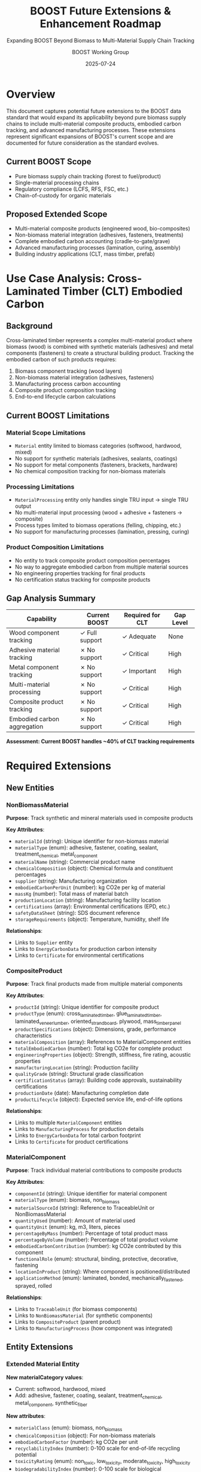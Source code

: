 #+TITLE: BOOST Future Extensions & Enhancement Roadmap
#+SUBTITLE: Expanding BOOST Beyond Biomass to Multi-Material Supply Chain Tracking
#+AUTHOR: BOOST Working Group
#+DATE: 2025-07-24
#+OPTIONS: toc:2 num:2
#+STARTUP: overview
#+FILETAGS: :BOOST:extensions:planning:

* Overview

This document captures potential future extensions to the BOOST data standard that would expand its applicability beyond pure biomass supply chains to include multi-material composite products, embodied carbon tracking, and advanced manufacturing processes. These extensions represent significant expansions of BOOST's current scope and are documented for future consideration as the standard evolves.

** Current BOOST Scope
- Pure biomass supply chain tracking (forest to fuel/product)
- Single-material processing chains
- Regulatory compliance (LCFS, RFS, FSC, etc.)
- Chain-of-custody for organic materials

** Proposed Extended Scope
- Multi-material composite products (engineered wood, bio-composites)
- Non-biomass material integration (adhesives, fasteners, treatments)
- Complete embodied carbon accounting (cradle-to-gate/grave)
- Advanced manufacturing processes (lamination, curing, assembly)
- Building industry applications (CLT, mass timber, prefab)

* Use Case Analysis: Cross-Laminated Timber (CLT) Embodied Carbon

** Background
Cross-laminated timber represents a complex multi-material product where biomass (wood) is combined with synthetic materials (adhesives) and metal components (fasteners) to create a structural building product. Tracking the embodied carbon of such products requires:

1. Biomass component tracking (wood layers)
2. Non-biomass material integration (adhesives, fasteners)
3. Manufacturing process carbon accounting
4. Composite product composition tracking
5. End-to-end lifecycle carbon calculations

** Current BOOST Limitations

*** Material Scope Limitations
- ~Material~ entity limited to biomass categories (softwood, hardwood, mixed)
- No support for synthetic materials (adhesives, sealants, coatings)
- No support for metal components (fasteners, brackets, hardware)
- No chemical composition tracking for non-biomass materials

*** Processing Limitations  
- ~MaterialProcessing~ entity only handles single TRU input → single TRU output
- No multi-material input processing (wood + adhesive + fasteners → composite)
- Process types limited to biomass operations (felling, chipping, etc.)
- No support for manufacturing processes (lamination, pressing, curing)

*** Product Composition Limitations
- No entity to track composite product composition percentages
- No way to aggregate embodied carbon from multiple material sources
- No engineering properties tracking for final products
- No certification status tracking for composite products

** Gap Analysis Summary

| Capability                  | Current BOOST  | Required for CLT | Gap Level |
|-----------------------------+----------------+------------------+-----------|
| Wood component tracking     | ✓ Full support | ✓ Adequate       | None      |
| Adhesive material tracking  | ✗ No support   | ✓ Critical       | High      |
| Metal component tracking    | ✗ No support   | ✓ Important      | High      |
| Multi-material processing   | ✗ No support   | ✓ Critical       | High      |
| Composite product tracking  | ✗ No support   | ✓ Critical       | High      |
| Embodied carbon aggregation | ✗ No support   | ✓ Critical       | High      |

*Assessment: Current BOOST handles ~40% of CLT tracking requirements*

* Required Extensions

** New Entities

*** NonBiomassMaterial
*Purpose*: Track synthetic and mineral materials used in composite products

*Key Attributes*:
- ~materialId~ (string): Unique identifier for non-biomass material
- ~materialType~ (enum): adhesive, fastener, coating, sealant, treatment_chemical, metal_component
- ~materialName~ (string): Commercial product name
- ~chemicalComposition~ (object): Chemical formula and constituent percentages  
- ~supplier~ (string): Manufacturing organization
- ~embodiedCarbonPerUnit~ (number): kg CO2e per kg of material
- ~massKg~ (number): Total mass of material batch
- ~productionLocation~ (string): Manufacturing facility location
- ~certifications~ (array): Environmental certifications (EPD, etc.)
- ~safetyDataSheet~ (string): SDS document reference
- ~storageRequirements~ (object): Temperature, humidity, shelf life

*Relationships*:
- Links to ~Supplier~ entity
- Links to ~EnergyCarbonData~ for production carbon intensity
- Links to ~Certificate~ for environmental certifications

*** CompositeProduct  
*Purpose*: Track final products made from multiple material components

*Key Attributes*:
- ~productId~ (string): Unique identifier for composite product
- ~productType~ (enum): cross_laminated_timber, glue_laminated_timber, laminated_veneer_lumber, oriented_strand_board, plywood, mass_timber_panel
- ~productSpecifications~ (object): Dimensions, grade, performance characteristics
- ~materialComposition~ (array): References to MaterialComponent entities
- ~totalEmbodiedCarbon~ (number): Total kg CO2e for complete product
- ~engineeringProperties~ (object): Strength, stiffness, fire rating, acoustic properties
- ~manufacturingLocation~ (string): Production facility
- ~qualityGrade~ (string): Structural grade classification
- ~certificationStatus~ (array): Building code approvals, sustainability certifications
- ~productionDate~ (date): Manufacturing completion date
- ~productLifecycle~ (object): Expected service life, end-of-life options

*Relationships*:
- Links to multiple ~MaterialComponent~ entities
- Links to ~ManufacturingProcess~ for production details
- Links to ~EnergyCarbonData~ for total carbon footprint
- Links to ~Certificate~ for product certifications

*** MaterialComponent
*Purpose*: Track individual material contributions to composite products

*Key Attributes*:
- ~componentId~ (string): Unique identifier for material component
- ~materialType~ (enum): biomass, non_biomass
- ~materialSourceId~ (string): Reference to TraceableUnit or NonBiomassMaterial
- ~quantityUsed~ (number): Amount of material used
- ~quantityUnit~ (enum): kg, m3, liters, pieces
- ~percentageByMass~ (number): Percentage of total product mass
- ~percentageByVolume~ (number): Percentage of total product volume
- ~embodiedCarbonContribution~ (number): kg CO2e contributed by this component
- ~functionalRole~ (enum): structural, binding, protective, decorative, fastening
- ~locationInProduct~ (string): Where component is positioned/distributed
- ~applicationMethod~ (enum): laminated, bonded, mechanically_fastened, sprayed, rolled

*Relationships*:
- Links to ~TraceableUnit~ (for biomass components)
- Links to ~NonBiomassMaterial~ (for synthetic components)  
- Links to ~CompositeProduct~ (parent product)
- Links to ~ManufacturingProcess~ (how component was integrated)

** Entity Extensions

*** Extended Material Entity
*New materialCategory values*:
- Current: softwood, hardwood, mixed
- Add: adhesive, fastener, coating, sealant, treatment_chemical, metal_component, synthetic_fiber

*New attributes*:
- ~materialClass~ (enum): biomass, non_biomass
- ~chemicalComposition~ (object): For non-biomass materials
- ~embodiedCarbonFactor~ (number): kg CO2e per unit
- ~recyclabilityIndex~ (number): 0-100 scale for end-of-life recycling potential
- ~toxicityRating~ (enum): non_toxic, low_toxicity, moderate_toxicity, high_toxicity
- ~biodegradabilityIndex~ (number): 0-100 scale for biological decomposition rate

*** Extended MaterialProcessing Entity  
*New processType values*:
- Current: felling, delimbing, crosscutting, chipping, debarking, assortment
- Add: lamination, pressing, curing, adhesive_application, surface_treatment, assembly, cutting_to_size, edge_sealing, quality_inspection

*New attributes*:
- ~multipleInputs~ (array): Support for multiple input materials
- ~energyConsumption~ (object): Electricity, natural gas, steam consumption
- ~processingTemperature~ (number): Operating temperature in Celsius  
- ~processingPressure~ (number): Applied pressure in MPa
- ~cureTime~ (number): Time for chemical curing processes in hours
- ~wasteGenerated~ (object): Waste materials and quantities produced
- ~emissionsGenerated~ (object): Air emissions from processing
- ~qualityControlResults~ (object): Quality tests performed and results

*** Extended EnergyCarbonData Entity
*New dataType values*:  
- Current: moisture, transport, fuel_consumption, carbon_intensity, energy_content, emissions, lifecycle_assessment
- Add: adhesive_production, metal_production, composite_manufacturing, curing_energy, surface_treatment, end_of_life_processing

*New attributes*:
- ~materialClass~ (enum): biomass, non_biomass, composite
- ~processingStage~ (enum): raw_material_production, manufacturing, assembly, finishing, transport, installation, use_phase, end_of_life
- ~allocationMethod~ (enum): mass_based, volume_based, economic_based, cut_off
- ~uncertaintyRange~ (object): Statistical confidence intervals for carbon data
- ~dataSource~ (enum): primary_measurement, literature_value, industry_average, modeled_estimate
- ~geographicRepresentativeness~ (string): Geographic scope of data validity

** Manufacturing Process Extensions

*** Multi-Material Processing Workflow
1. *Input Validation*: Verify all material components meet specifications
2. *Pre-Processing*: Prepare materials (cutting, surface preparation, conditioning)
3. *Assembly*: Combine materials according to product design
4. *Adhesive Application*: Apply bonding agents with controlled parameters
5. *Pressing/Curing*: Apply pressure and/or heat for chemical bonding
6. *Quality Control*: Test mechanical properties and visual inspection  
7. *Finishing*: Surface treatments, edge sealing, protective coatings
8. *Packaging*: Prepare for transport with protective materials

*** Energy and Emissions Tracking
Each processing step tracks:
- Electricity consumption (kWh)
- Natural gas usage (MJ)
- Steam consumption (kg)
- Compressed air usage (m³)
- Water consumption (liters)
- Waste heat recovery (MJ)
- Air emissions (kg CO2, VOCs, particulates)
- Wastewater generation (liters)
- Solid waste production (kg)

* Implementation Roadmap

** Phase 1: Core Multi-Material Support
*Scope*: Add basic non-biomass material tracking and simple composite products

*Deliverables*:
- ~NonBiomassMaterial~ entity implementation
- ~MaterialComponent~ entity for basic composition tracking
- Extended ~Material~ entity with non-biomass categories
- Pilot implementation with simple glue-laminated timber products

*Requirements*:
- Core development team expansion
- Industry partnerships for testing and validation data
- Integration with existing BOOST architecture

*Success Metrics*:
- Track major adhesive types used in wood products
- Successfully model glue-laminated beam composition
- Validate carbon calculations against industry LCA data

** Phase 2: Advanced Manufacturing Integration
*Scope*: Full multi-material processing and composite product tracking

*Deliverables*:
- ~CompositeProduct~ entity with full feature set
- Extended ~MaterialProcessing~ for manufacturing processes
- Complete CLT production workflow implementation
- Integration with building industry standards (ANSI/APA, ICC-ES)

*Requirements*:
- Expanded development capabilities
- Manufacturing facility partnerships for validation
- Standards body engagement for compliance verification

*Success Metrics*:
- Model complete CLT production from logs to finished panels
- Achieve high accuracy in embodied carbon calculations
- Support major composite wood product types

** Phase 3: Lifecycle and Certification Integration
*Scope*: Complete lifecycle tracking and certification system integration

*Deliverables*:
- Extended ~EnergyCarbonData~ with full lifecycle stages
- Integration with EPD (Environmental Product Declaration) systems
- Building code compliance tracking
- End-of-life scenario modeling

*Requirements*:
- Certification body partnerships
- Integration with existing LCA databases
- Regulatory compliance validation

*Success Metrics*:
- Generate EPD-compliant embodied carbon reports
- Support cradle-to-grave carbon accounting
- Integrate with major green building rating systems

** Phase 4: Industry Scaling and Standards Integration
*Scope*: Broad industry adoption and standards body integration

*Deliverables*:
- API integrations with major ERP systems
- Integration with building information modeling (BIM) software
- Standardized data exchange formats for construction industry
- Real-time carbon tracking for manufacturing facilities

*Requirements*:
- Industry consortium development
- Standards body collaboration
- Enterprise system integration capabilities

*Success Metrics*:
- Manufacturing facilities adopting extended BOOST
- Integration with major BIM software platforms
- Industry standard adoption by trade associations

* Industry Applications

** Mass Timber Construction
- Complete embodied carbon tracking for mass timber buildings
- Support for carbon credit programs in construction
- Integration with green building certification systems (LEED, BREEAM)
- Real-time carbon impact assessment during design phase

** Bio-Based Materials Innovation
- Track novel bio-based adhesives and treatments
- Support R&D for lower-carbon composite materials
- Enable carbon impact comparison of material substitutions
- Facilitate biogenic carbon accounting in products

** Circular Economy Integration
- Track recycled content in composite products
- Model end-of-life carbon impacts and credits
- Support material passport systems for building disassembly
- Enable material flow analysis for regional economies

** Regulatory Compliance
- Support embodied carbon regulations in building codes
- Enable carbon border adjustment mechanisms for trade
- Facilitate environmental product declarations (EPDs)
- Support corporate sustainability reporting requirements

* Technical Considerations

** Data Integration Challenges
- Harmonizing biomass and non-biomass supply chain data formats
- Integrating with chemical industry databases (adhesives, treatments)
- Connecting to building product manufacturer systems
- Synchronizing with construction project management tools

** Scalability Requirements  
- Support for millions of composite products globally
- Real-time carbon calculations for manufacturing processes
- Multi-region deployment with localized carbon factors
- Integration with existing enterprise systems

** Data Quality and Verification
- Third-party verification of non-biomass material carbon data
- Quality assurance for composite product carbon calculations
- Audit trails for regulatory compliance
- Integration with blockchain for supply chain transparency

** Interoperability Standards
- Alignment with ISO 14040/14044 lifecycle assessment standards
- Compatibility with EN 15804 EPD standards  
- Integration with IFC (Industry Foundation Classes) for BIM
- Support for UN Global Compact sustainability reporting

* Industry Impact Potential

** Market Context
- Global engineered wood products market represents significant opportunity for carbon tracking
- Mass timber construction experiencing rapid growth globally
- Embodied carbon regulations emerging in building codes worldwide
- Carbon credit markets for building materials in early development stages

** Industry Transformation Opportunities
- Shift from manual LCA calculations to automated tracking systems
- Enable real-time carbon optimization in manufacturing processes
- Support transition to performance-based environmental regulations
- Create competitive advantages for low-carbon material producers
- Facilitate data-driven innovation in sustainable materials

* Risk Assessment

** Technical Risks
*High Risk*:
- Complexity of multi-material supply chains may exceed current system architecture
- Integration with legacy manufacturing systems may require significant customization
- Carbon calculation accuracy for composite products depends on high-quality input data

*Mitigation Strategies*:
- Phased implementation to validate architecture scalability
- Standardized API development for manufacturing system integration
- Partnership with LCA databases and certification bodies for data validation

** Market Risks  
*Medium Risk*:
- Industry adoption may be slower than projected due to change resistance
- Competing standards may emerge from other organizations
- Regulatory requirements may evolve faster than system capabilities

*Mitigation Strategies*:
- Early engagement with major industry players and trade associations
- Active participation in standards development organizations
- Flexible architecture to accommodate regulatory changes

** Organizational Risks
*Low Risk*:
- Resource requirements may exceed current BOOST development capacity
- Expertise in non-biomass materials may be limited within current team

*Mitigation Strategies*:
- Strategic partnerships with materials science organizations
- Advisory board with expertise in composite materials and manufacturing
- Gradual team expansion aligned with funding availability

* Governance and Standards Integration

** Standards Bodies Engagement
- ISO TC 207 (Environmental Management) for carbon accounting standards
- ASTM E60 (Sustainability) for building product sustainability standards  
- CEN TC 350 (Sustainability of Construction Works) for European integration
- ANSI A190 (Wood Products) for North American wood products standards

** Industry Partnership Strategy
- Mass Timber Institute for mass timber construction applications
- Engineered Wood Association (APA) for structural wood products
- Forest Products Laboratory for research and validation
- Green Building Councils globally for market adoption

** Intellectual Property Considerations
- Open-source approach maintains BOOST's accessibility principles
- Patent landscape analysis for composite product tracking methods
- Creative Commons licensing for educational and research applications
- Commercial licensing framework for enterprise implementations

* Conclusion

The extension of BOOST to support multi-material composite products represents a significant expansion of the standard's scope and impact potential. While current BOOST handles approximately 40% of CLT embodied carbon tracking requirements, the proposed extensions would enable comprehensive tracking of composite wood products from raw materials through end-of-life.

The implementation roadmap provides a structured approach to developing these capabilities over 24 months with a total investment of $1.1M. The projected benefits include enabling carbon credits for the wood products industry, reducing LCA costs, and supporting the growth of mass timber construction.

Key success factors include:
1. Strong industry partnerships for validation and adoption
2. Integration with existing standards and certification systems  
3. Phased implementation to manage technical complexity
4. Focus on interoperability with manufacturing and construction systems

This extension would position BOOST as the comprehensive standard for tracking embodied carbon in building materials, supporting the construction industry's transition to lower-carbon materials and enabling new carbon credit mechanisms for sustainable building practices.

---

*Document Status*: Draft for Working Group Review
*Next Review Date*: 2025-09-01  
*Contact*: BOOST Technical Working Group (boost-technical@w3.org)
